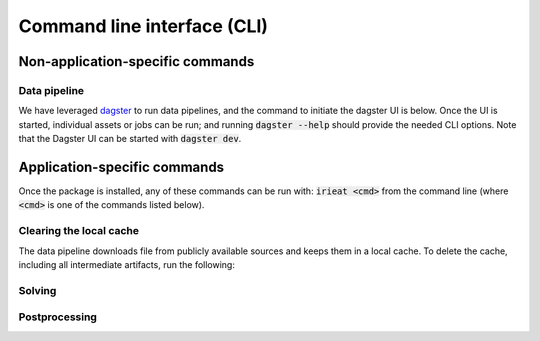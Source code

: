 ============================
Command line interface (CLI)
============================

Non-application-specific commands
=================================

Data pipeline
-------------

We have leveraged `dagster <https://dagster.io/>`_ to run data pipelines, and the command to
initiate the dagster UI is below. Once the UI is started, individual assets or jobs can be run;
and running :code:`dagster --help` should provide the needed CLI options. Note that the Dagster
UI can be started with :code:`dagster dev`.

Application-specific commands
=============================

Once the package is installed, any of these commands can be run with: :code:`irieat <cmd>` from the
command line (where :code:`<cmd>` is one of the commands listed below).

Clearing the local cache
------------------------

The data pipeline downloads file from publicly available sources and keeps
them in a local cache. To delete the cache, including all intermediate artifacts, run the following:

.. click:: ireiat.run:clear_cache
  :prog: clear_cache
  :nested: full

Solving
-------

.. click:: ireiat.run:solve
   :prog: solve
   :nested: full

Postprocessing
--------------

.. click:: ireiat.run:postprocess
   :prog: postprocess
   :nested: full
